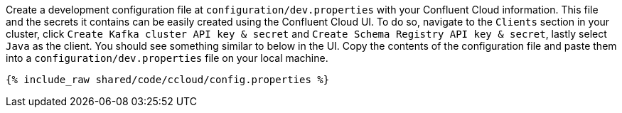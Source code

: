 Create a development configuration file at `configuration/dev.properties` with your Confluent Cloud information.
This file and the secrets it contains can be easily created using the Confluent Cloud UI. To do so, navigate to the
``Clients`` section in your cluster, click ``Create Kafka cluster API key & secret`` and ``Create Schema Registry API key & secret``,
lastly select ``Java`` as the client. You should see something similar to below in the UI. Copy the contents of the configuration file and paste them into a
`configuration/dev.properties` file on your local machine.

+++++
<pre class="snippet"><code class="text">{% include_raw shared/code/ccloud/config.properties %}</code></pre>
+++++